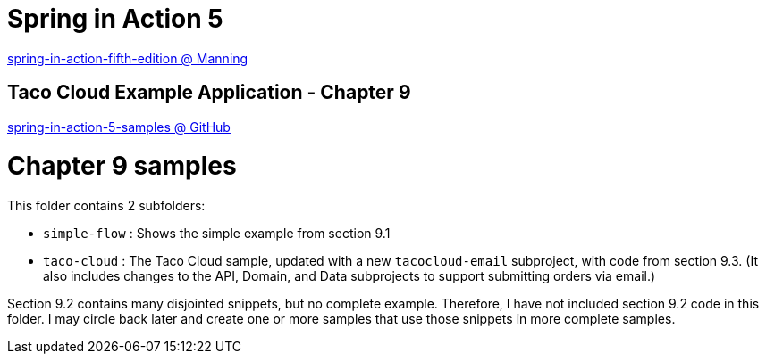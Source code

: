 = Spring in Action 5

https://www.manning.com/books/spring-in-action-fifth-edition[spring-in-action-fifth-edition @ Manning]

== Taco Cloud Example Application - Chapter 9

https://github.com/habuma/spring-in-action-5-samples/tree/master/ch09[spring-in-action-5-samples @ GitHub]

= Chapter 9 samples

This folder contains 2 subfolders:

 - `simple-flow` : Shows the simple example from section 9.1
 - `taco-cloud` : The Taco Cloud sample, updated with a new `tacocloud-email`
   subproject, with code from section 9.3. (It also includes changes to the
   API, Domain, and Data subprojects to support submitting orders via email.)

Section 9.2 contains many disjointed snippets, but no complete example.
Therefore, I have not included section 9.2 code in this folder. I may circle
back later and create one or more samples that use those snippets in more
complete samples.

